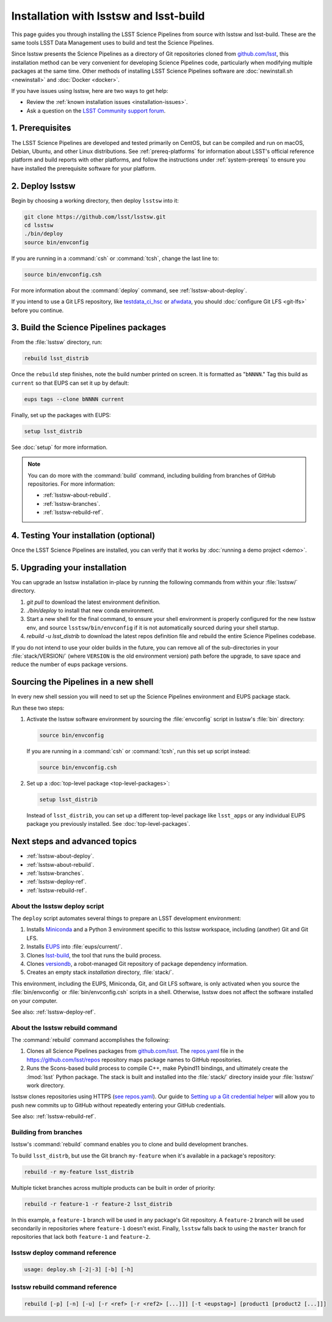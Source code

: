 .. _install-lsstsw:

#######################################
Installation with lsstsw and lsst-build
#######################################

This page guides you through installing the LSST Science Pipelines from source with lsstsw and lsst-build.
These are the same tools LSST Data Management uses to build and test the Science Pipelines.

Since lsstsw presents the Science Pipelines as a directory of Git repositories cloned from `github.com/lsst <https://github.com/lsst>`__, this installation method can be very convenient for developing Science Pipelines code, particularly when modifying multiple packages at the same time.
Other methods of installing LSST Science Pipelines software are :doc:`newinstall.sh <newinstall>` and :doc:`Docker <docker>`.

If you have issues using lsstsw, here are two ways to get help:

- Review the :ref:`known installation issues <installation-issues>`.
- Ask a question on the `LSST Community support forum <https://community.lsst.org/c/support>`_.

.. _lsstsw-prerequisites:

1. Prerequisites
================

The LSST Science Pipelines are developed and tested primarily on CentOS, but can be compiled and run on macOS, Debian, Ubuntu, and other Linux distributions.
See :ref:`prereq-platforms` for information about LSST's official reference platform and build reports with other platforms, and follow the instructions under :ref:`system-prereqs` to ensure you have installed the prerequisite software for your platform.

.. _lsstsw-deploy:

2. Deploy lsstsw
================

Begin by choosing a working directory, then deploy ``lsstsw`` into it:

.. code-block:: bash

   git clone https://github.com/lsst/lsstsw.git
   cd lsstsw
   ./bin/deploy
   source bin/envconfig

If you are running in a :command:`csh` or :command:`tcsh`, change the last line to:

.. code-block:: bash

   source bin/envconfig.csh

For more information about the :command:`deploy` command, see :ref:`lsstsw-about-deploy`.

.. _lsstsw-rebuild:

If you intend to use a Git LFS repository, like `testdata_ci_hsc`_ or `afwdata`_, you should :doc:`configure Git LFS <git-lfs>` before you continue.

3. Build the Science Pipelines packages
=======================================

From the :file:`lsstsw` directory, run:

.. code-block:: bash

   rebuild lsst_distrib

Once the ``rebuild`` step finishes, note the build number printed on screen.
It is formatted as "``bNNNN``."
Tag this build as ``current`` so that EUPS can set it up by default:

.. code-block:: bash

   eups tags --clone bNNNN current

Finally, set up the packages with EUPS:

.. code-block:: bash

   setup lsst_distrib

See :doc:`setup` for more information.

.. note::

   You can do more with the :command:`build` command, including building from branches of GitHub repositories.
   For more information:

   - :ref:`lsstsw-about-rebuild`.
   - :ref:`lsstsw-branches`.
   - :ref:`lsstsw-rebuild-ref`.

.. _lsstsw-testing-your-installation:

4. Testing Your installation (optional)
=======================================

Once the LSST Science Pipelines are installed, you can verify that it works by :doc:`running a demo project <demo>`.

.. _lsstsw-upgrading:

5. Upgrading your installation
==============================

You can upgrade an lsstsw installation in-place by running the following commands from within your :file:`lsstsw/` directory.

1. `git pull` to download the latest environment definition.
2. `./bin/deploy` to install that new conda environment.
3. Start a new shell for the final command, to ensure your shell environment is properly configured for the new lsstsw env, and source ``lsstsw/bin/envconfig`` if it is not automatically sourced during your shell startup.
4. `rebuild -u lsst_distrib` to download the latest repos definition file and rebuild the entire Science Pipelines codebase.

If you do not intend to use your older builds in the future, you can remove all of the sub-directories in your :file:`stack/VERSION/` (where ``VERSION`` is the old environment version) path before the upgrade, to save space and reduce the number of eups package versions.

.. _lsstsw-setup:

Sourcing the Pipelines in a new shell
=====================================

In every new shell session you will need to set up the Science Pipelines environment and EUPS package stack.

Run these two steps:

1. Activate the lsstsw software environment by sourcing the :file:`envconfig` script in lsstsw's :file:`bin` directory:

   .. code-block:: bash

      source bin/envconfig

   If you are running in a :command:`csh` or :command:`tcsh`, run this set up script instead:

   .. code-block:: bash

      source bin/envconfig.csh

2. Set up a :doc:`top-level package <top-level-packages>`:

   .. code-block:: bash

      setup lsst_distrib

   Instead of ``lsst_distrib``, you can set up a different top-level package like ``lsst_apps`` or any individual EUPS package you previously installed.
   See :doc:`top-level-packages`.

.. _lsstsw-next:

Next steps and advanced topics
==============================

- :ref:`lsstsw-about-deploy`.
- :ref:`lsstsw-about-rebuild`.
- :ref:`lsstsw-branches`.
- :ref:`lsstsw-deploy-ref`.
- :ref:`lsstsw-rebuild-ref`.

.. _lsstsw-about-deploy:

About the lsstsw deploy script
------------------------------

The ``deploy`` script automates several things to prepare an LSST development environment:

1. Installs Miniconda_ and a Python 3 environment specific to this lsstsw workspace, including (another) Git and Git LFS.
2. Installs EUPS_ into :file:`eups/current/`.
3. Clones `lsst-build`_, the tool that runs the build process.
4. Clones versiondb_, a robot-managed Git repository of package dependency information.
5. Creates an empty stack *installation* directory, :file:`stack/`.

This environment, including the EUPS, Miniconda, Git, and Git LFS software, is only activated when you source the :file:`bin/envconfig` or :file:`bin/envconfig.csh` scripts in a shell.
Otherwise, lsstsw does not affect the software installed on your computer.

See also: :ref:`lsstsw-deploy-ref`.

.. _lsstsw-about-rebuild:

About the lsstsw rebuild command
--------------------------------

The :command:`rebuild` command accomplishes the following:

1. Clones all Science Pipelines packages from `github.com/lsst <https://github.com/lsst>`__.
   The `repos.yaml`_ file in the https://github.com/lsst/repos repository maps package names to GitHub repositories.

2. Runs the Scons-based build process to compile C++, make Pybind11 bindings, and ultimately create the :lmod:`lsst` Python package.
   The stack is built and installed into the :file:`stack/` directory inside your :file:`lsstsw/` work directory.

lsstsw clones repositories using HTTPS (`see repos.yaml <https://github.com/lsst/repos/blob/master/etc/repos.yaml>`_).
Our guide to `Setting up a Git credential helper <http://developer.lsst.io/en/latest/tools/git_lfs.html>`_ will allow you to push new commits up to GitHub without repeatedly entering your GitHub credentials.

See also: :ref:`lsstsw-rebuild-ref`.

.. _lsstsw-branches:

Building from branches
----------------------

lsstsw's :command:`rebuild` command enables you to clone and build development branches.

To build ``lsst_distrb``, but use the Git branch ``my-feature`` when it's available in a package's repository:

.. code-block:: bash

   rebuild -r my-feature lsst_distrib

Multiple ticket branches across multiple products can be built in order of priority:

.. code-block:: bash

   rebuild -r feature-1 -r feature-2 lsst_distrib

In this example, a ``feature-1`` branch will be used in any package's Git repository.
A ``feature-2`` branch will be used secondarily in repositories where ``feature-1`` doesn't exist.
Finally, ``lsstsw`` falls back to using the ``master`` branch for repositories that lack both ``feature-1`` and ``feature-2``.

.. _lsstsw-deploy-ref:

lsstsw deploy command reference
-------------------------------

.. program:: deploy

.. code-block:: text

   usage: deploy.sh [-2|-3] [-b] [-h]

.. option:: -b

   Use bleeding-edge conda packages.

.. option:: -h

   Print the help message.

.. option:: -r REF

   Use a particular git ref of the conda packages in scipipe_conda_env.

.. _lsstsw-rebuild-ref:

lsstsw rebuild command reference
--------------------------------

.. program:: rebuild

.. code-block:: text

   rebuild [-p] [-n] [-u] [-r <ref> [-r <ref2> [...]]] [-t <eupstag>] [product1 [product2 [...]]]

.. option:: -p

   Prep only.

.. option:: -n

   Do not run :command:`git fetch` in already-downloaded repositories.

.. option:: -u

   Update the :file:`repos.yaml` package index to the ``master`` branch on GitHub of https://github.com/lsst/repos.

.. option:: -r <git ref>

   Rebuild using the Git ref.
   A Git ref can be a branch name, tag, or commit SHA.
   Multiple ``-r`` arguments can be given, in order or priority.

.. option:: -t

   EUPS tag.

.. _lsst-build: https://github.com/lsst/lsst_build
.. _versiondb: https://github.com/lsst/versiondb
.. _EUPS: https://github.com/RobertLuptonTheGood/eups
.. _Miniconda: http://conda.pydata.org/miniconda.html
.. _`repos.yaml`: https://github.com/lsst/repos/blob/master/etc/repos.yaml
.. _`testdata_ci_hsc`: https://github.com/lsst/testdata_ci_hsc
.. _`afwdata`: https://github.com/lsst/afwdata
